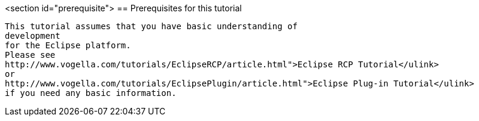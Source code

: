 <section id="prerequisite">
== Prerequisites for this tutorial
	
		This tutorial assumes that you have basic understanding of
		development
		for the Eclipse platform.
		Please see
		http://www.vogella.com/tutorials/EclipseRCP/article.html">Eclipse RCP Tutorial</ulink>
		or
		http://www.vogella.com/tutorials/EclipsePlugin/article.html">Eclipse Plug-in Tutorial</ulink>
		if you need any basic information.
	
